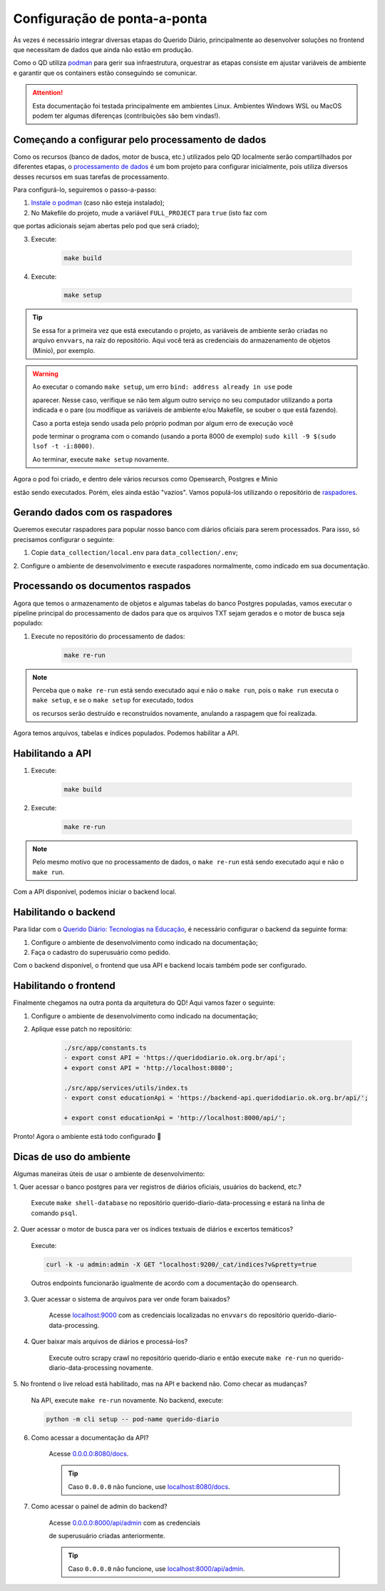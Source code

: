 Configuração de ponta-a-ponta
#############################

Às vezes é necessário integrar diversas etapas do Querido Diário, principalmente ao
desenvolver soluções no frontend que necessitam de dados que ainda não estão em
produção.

Como o QD utiliza `podman`_ para gerir sua infraestrutura, orquestrar as etapas
consiste em ajustar variáveis de ambiente e garantir que os containers estão
conseguindo se comunicar.

.. attention::
    Esta documentação foi testada principalmente em ambientes Linux. Ambientes
    Windows WSL ou MacOS podem ter algumas diferenças (contribuições são bem vindas!).

Começando a configurar pelo processamento de dados
**************************************************

Como os recursos (banco de dados, motor de busca, etc.) utilizados pelo QD localmente
serão compartilhados por diferentes etapas, o `processamento de dados`_ é um bom
projeto para configurar inicialmente, pois utiliza diversos desses recursos em suas
tarefas de processamento.

Para configurá-lo, seguiremos o passo-a-passo:

1. `Instale o podman`_ (caso não esteja instalado);

2. No Makefile do projeto, mude a variável ``FULL_PROJECT`` para ``true`` (isto faz com

que portas adicionais sejam abertas pelo pod que será criado);

3. Execute:

    .. code-block:: bash

      make build

4. Execute:

    .. code-block:: bash

      make setup

.. tip::
    Se essa for a primeira vez que está executando o projeto, as variáveis de ambiente
    serão criadas no arquivo ``envvars``, na raíz do repositório. Aqui você terá as
    credenciais do armazenamento de objetos (Minio), por exemplo.

.. warning::
    Ao executar o comando ``make setup``, um erro ``bind: address already in use`` pode

    aparecer. Nesse caso, verifique se não tem algum outro serviço no seu computador
    utilizando a porta indicada e o pare (ou modifique as variáveis de ambiente e/ou
    Makefile, se souber o que está fazendo).

    Caso a porta esteja sendo usada pelo próprio podman por algum erro de execução você

    pode terminar o programa com o comando (usando a porta 8000 de exemplo) ``sudo
    kill -9 $(sudo lsof -t -i:8000)``.

    Ao terminar, execute ``make setup`` novamente.

Agora o pod foi criado, e dentro dele vários recursos como Opensearch, Postgres e Minio

estão sendo executados. Porém, eles ainda estão "vazios". Vamos populá-los utilizando
o repositório de `raspadores`_.

Gerando dados com os raspadores
*******************************

Queremos executar raspadores para popular nosso banco com diários oficiais para serem
processados. Para isso, só precisamos configurar o seguinte:

1. Copie ``data_collection/local.env`` para ``data_collection/.env``;

2. Configure o ambiente de desenvolvimento e execute raspadores normalmente, como
indicado em sua documentação.

Processando os documentos raspados
**********************************

Agora que temos o armazenamento de objetos e algumas tabelas do banco Postgres
populadas, vamos executar o pipeline principal do processamento de dados para que os
arquivos TXT sejam gerados e o motor de busca seja populado:

1. Execute no repositório do processamento de dados:

    .. code-block:: bash

      make re-run

.. note::
    Perceba que o ``make re-run`` está sendo executado aqui e não o ``make run``, pois
    o ``make run`` executa o ``make setup``, e se o ``make setup`` for executado, todos

    os recursos serão destruído e reconstruídos novamente, anulando a raspagem que foi
    realizada.

Agora temos arquivos, tabelas e índices populados. Podemos habilitar a API.

Habilitando a API
*****************

1. Execute:

    .. code-block:: bash

      make build

2. Execute:

    .. code-block:: bash

      make re-run

.. note::
    Pelo mesmo motivo que no processamento de dados, o ``make re-run`` está sendo
    executado aqui e não o ``make run``.

Com a API disponível, podemos iniciar o backend local.

Habilitando o backend
*********************

Para lidar com o `Querido Diário: Tecnologias na Educação`_, é necessário configurar o
backend da seguinte forma:

1. Configure o ambiente de desenvolvimento como indicado na documentação;

2. Faça o cadastro do superusuário como pedido.

Com o backend disponível, o frontend que usa API e backend locais também pode ser
configurado.

Habilitando o frontend
**********************

Finalmente chegamos na outra ponta da arquitetura do QD! Aqui vamos fazer o seguinte:

1. Configure o ambiente de desenvolvimento como indicado na documentação;

2. Aplique esse patch no repositório:

    .. code-block:: bash

      ./src/app/constants.ts
      - export const API = 'https://queridodiario.ok.org.br/api';
      + export const API = 'http://localhost:8080';

      ./src/app/services/utils/index.ts
      - export const educationApi = 'https://backend-api.queridodiario.ok.org.br/api/';

      + export const educationApi = 'http://localhost:8000/api/';

Pronto! Agora o ambiente está todo configurado 🎉

Dicas de uso do ambiente
************************

Algumas maneiras úteis de usar o ambiente de desenvolvimento:

1. Quer acessar o banco postgres para ver registros de diários oficiais, usuários do
backend, etc.?

    Execute ``make shell-database`` no repositório querido-diario-data-processing e
    estará na linha de comando ``psql``.

2. Quer acessar o motor de busca para ver os índices textuais de diários e excertos
temáticos?

    Execute:

    .. code-block:: bash

      curl -k -u admin:admin -X GET "localhost:9200/_cat/indices?v&pretty=true

    Outros endpoints funcionarão igualmente de acordo com a documentação do opensearch.

3. Quer acessar o sistema de arquivos para ver onde foram baixados?

    Acesse `localhost:9000 <http://localhost:9000>`_ com as credenciais localizadas no
    ``envvars`` do repositório querido-diario-data-processing.

4. Quer baixar mais arquivos de diários e processá-los?

    Execute outro scrapy crawl no repositório querido-diario e então execute ``make
    re-run`` no querido-diario-data-processing novamente.

5. No frontend o live reload está habilitado, mas na API e backend não. Como checar as
mudanças?

    Na API, execute ``make re-run`` novamente. No backend, execute:

    .. code-block:: bash

      python -m cli setup -- pod-name querido-diario

6. Como acessar a documentação da API?

    Acesse `0.0.0.0:8080/docs <0.0.0.0:8080/docs>`_.

    .. tip::
        Caso ``0.0.0.0`` não funcione, use `localhost:8080/docs
        <http://localhost:8080/docs>`_.

7. Como acessar o painel de admin do backend?

    Acesse `0.0.0.0:8000/api/admin <http://0.0.0.0:8000/api/admin>`_ com as credenciais

    de superusuário criadas anteriormente.

    .. tip::
        Caso ``0.0.0.0`` não funcione, use `localhost:8000/api/admin
        <http://localhost:8000/api/admin>`_.

.. Referências
.. _podman: https://podman.io/
.. _processamento de dados: https://github.com/okfn-brasil/querido-diario-data-processing/
.. _Instale o podman: https://podman.io/docs/installation
.. _raspadores: https://github.com/okfn-brasil/querido-diario/
.. _Querido Diário\: Tecnologias na Educação: https://queridodiario.ok.org.br/educacao

